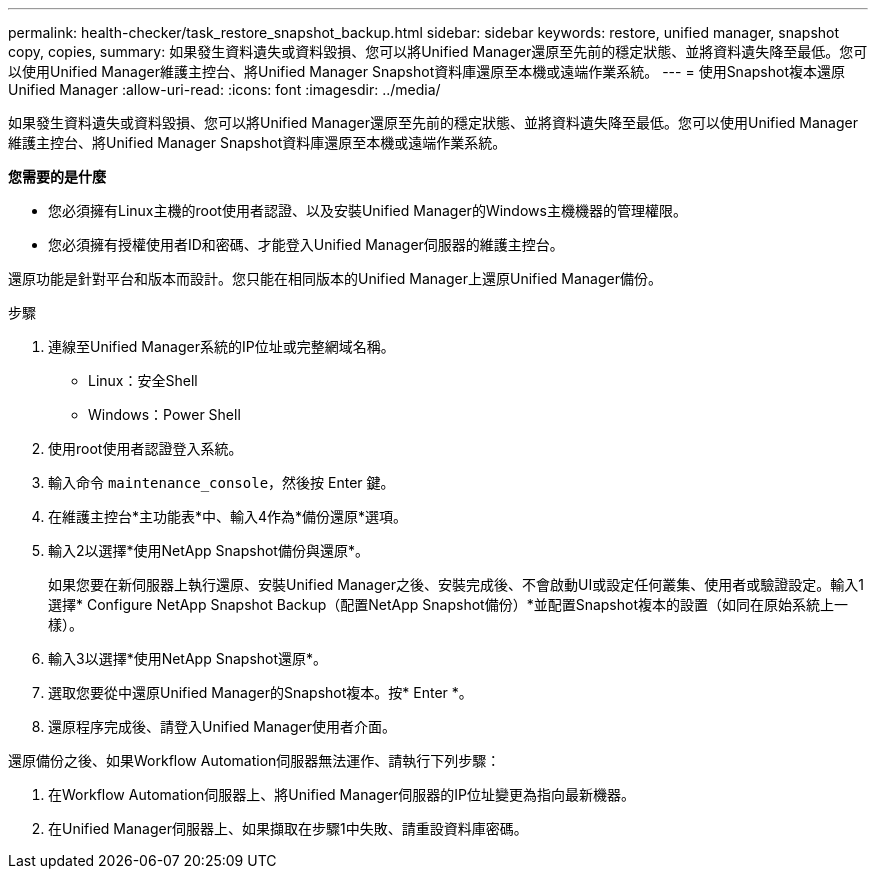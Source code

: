---
permalink: health-checker/task_restore_snapshot_backup.html 
sidebar: sidebar 
keywords: restore, unified manager, snapshot copy, copies, 
summary: 如果發生資料遺失或資料毀損、您可以將Unified Manager還原至先前的穩定狀態、並將資料遺失降至最低。您可以使用Unified Manager維護主控台、將Unified Manager Snapshot資料庫還原至本機或遠端作業系統。 
---
= 使用Snapshot複本還原Unified Manager
:allow-uri-read: 
:icons: font
:imagesdir: ../media/


[role="lead"]
如果發生資料遺失或資料毀損、您可以將Unified Manager還原至先前的穩定狀態、並將資料遺失降至最低。您可以使用Unified Manager維護主控台、將Unified Manager Snapshot資料庫還原至本機或遠端作業系統。

*您需要的是什麼*

* 您必須擁有Linux主機的root使用者認證、以及安裝Unified Manager的Windows主機機器的管理權限。
* 您必須擁有授權使用者ID和密碼、才能登入Unified Manager伺服器的維護主控台。


還原功能是針對平台和版本而設計。您只能在相同版本的Unified Manager上還原Unified Manager備份。

.步驟
. 連線至Unified Manager系統的IP位址或完整網域名稱。
+
** Linux：安全Shell
** Windows：Power Shell


. 使用root使用者認證登入系統。
. 輸入命令 `maintenance_console`，然後按 Enter 鍵。
. 在維護主控台*主功能表*中、輸入4作為*備份還原*選項。
. 輸入2以選擇*使用NetApp Snapshot備份與還原*。
+
如果您要在新伺服器上執行還原、安裝Unified Manager之後、安裝完成後、不會啟動UI或設定任何叢集、使用者或驗證設定。輸入1選擇* Configure NetApp Snapshot Backup（配置NetApp Snapshot備份）*並配置Snapshot複本的設置（如同在原始系統上一樣）。

. 輸入3以選擇*使用NetApp Snapshot還原*。
. 選取您要從中還原Unified Manager的Snapshot複本。按* Enter *。
. 還原程序完成後、請登入Unified Manager使用者介面。


還原備份之後、如果Workflow Automation伺服器無法運作、請執行下列步驟：

. 在Workflow Automation伺服器上、將Unified Manager伺服器的IP位址變更為指向最新機器。
. 在Unified Manager伺服器上、如果擷取在步驟1中失敗、請重設資料庫密碼。

